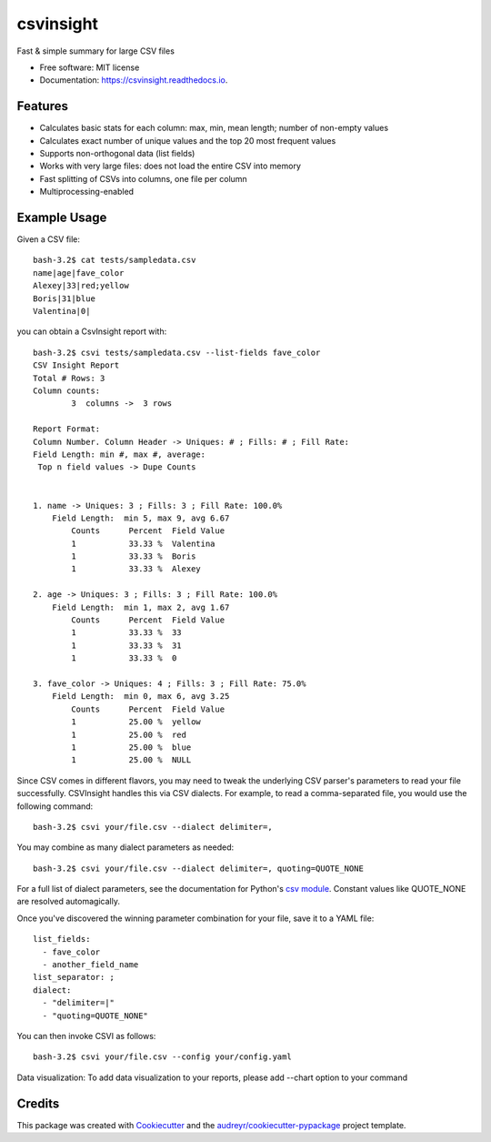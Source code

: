 ==========
csvinsight
==========


.. image:: https://img.shields.io/pypi/v/csvinsight.svg
        :target: https://pypi.python.org/pypi/csvinsight

.. image:: https://circleci.com/gh/ProfoundNetworks/csvinsight.svg?style=shield&circle-token=:circle-token
        :target: https://circleci.com/gh/ProfoundNetworks/csvinsight
        :alt: Build Status

.. image:: https://readthedocs.org/projects/csvinsight/badge/?version=latest
        :target: https://csvinsight.readthedocs.io/en/latest/?badge=latest
        :alt: Documentation Status

.. image:: https://pyup.io/repos/github/ProfoundNetworks/csvinsight/shield.svg
     :target: https://pyup.io/repos/github/ProfoundNetworks/csvinsight/
     :alt: Updates


Fast & simple summary for large CSV files


* Free software: MIT license
* Documentation: https://csvinsight.readthedocs.io.


Features
--------

* Calculates basic stats for each column: max, min, mean length; number of non-empty values
* Calculates exact number of unique values and the top 20 most frequent values
* Supports non-orthogonal data (list fields)
* Works with very large files: does not load the entire CSV into memory
* Fast splitting of CSVs into columns, one file per column
* Multiprocessing-enabled

Example Usage
-------------

Given a CSV file::

    bash-3.2$ cat tests/sampledata.csv
    name|age|fave_color
    Alexey|33|red;yellow
    Boris|31|blue
    Valentina|0|

you can obtain a CsvInsight report with::

    bash-3.2$ csvi tests/sampledata.csv --list-fields fave_color
    CSV Insight Report
    Total # Rows: 3
    Column counts:
            3  columns ->  3 rows

    Report Format:
    Column Number. Column Header -> Uniques: # ; Fills: # ; Fill Rate:
    Field Length: min #, max #, average:
     Top n field values -> Dupe Counts


    1. name -> Uniques: 3 ; Fills: 3 ; Fill Rate: 100.0%
        Field Length:  min 5, max 9, avg 6.67
            Counts      Percent  Field Value
            1           33.33 %  Valentina
            1           33.33 %  Boris
            1           33.33 %  Alexey

    2. age -> Uniques: 3 ; Fills: 3 ; Fill Rate: 100.0%
        Field Length:  min 1, max 2, avg 1.67
            Counts      Percent  Field Value
            1           33.33 %  33
            1           33.33 %  31
            1           33.33 %  0

    3. fave_color -> Uniques: 4 ; Fills: 3 ; Fill Rate: 75.0%
        Field Length:  min 0, max 6, avg 3.25
            Counts      Percent  Field Value
            1           25.00 %  yellow
            1           25.00 %  red
            1           25.00 %  blue
            1           25.00 %  NULL

Since CSV comes in different flavors, you may need to tweak the underlying CSV parser's parameters to read your file successfully.
CSVInsight handles this via CSV dialects.
For example, to read a comma-separated file, you would use the following command::

    bash-3.2$ csvi your/file.csv --dialect delimiter=,

You may combine as many dialect parameters as needed::

    bash-3.2$ csvi your/file.csv --dialect delimiter=, quoting=QUOTE_NONE

For a full list of dialect parameters, see the documentation for Python's `csv module <https://docs.python.org/3.6/library/csv.html#dialects-and-formatting-parameters>`_.
Constant values like QUOTE_NONE are resolved automagically.

Once you've discovered the winning parameter combination for your file, save it to a YAML file::

    list_fields:
      - fave_color
      - another_field_name
    list_separator: ;
    dialect:
      - "delimiter=|"
      - "quoting=QUOTE_NONE"

You can then invoke CSVI as follows::

    bash-3.2$ csvi your/file.csv --config your/config.yaml

Data visualization:
To add data visualization to your reports, please add --chart option to your command

Credits
---------

This package was created with Cookiecutter_ and the `audreyr/cookiecutter-pypackage`_ project template.

.. _Cookiecutter: https://github.com/audreyr/cookiecutter
.. _`audreyr/cookiecutter-pypackage`: https://github.com/audreyr/cookiecutter-pypackage
